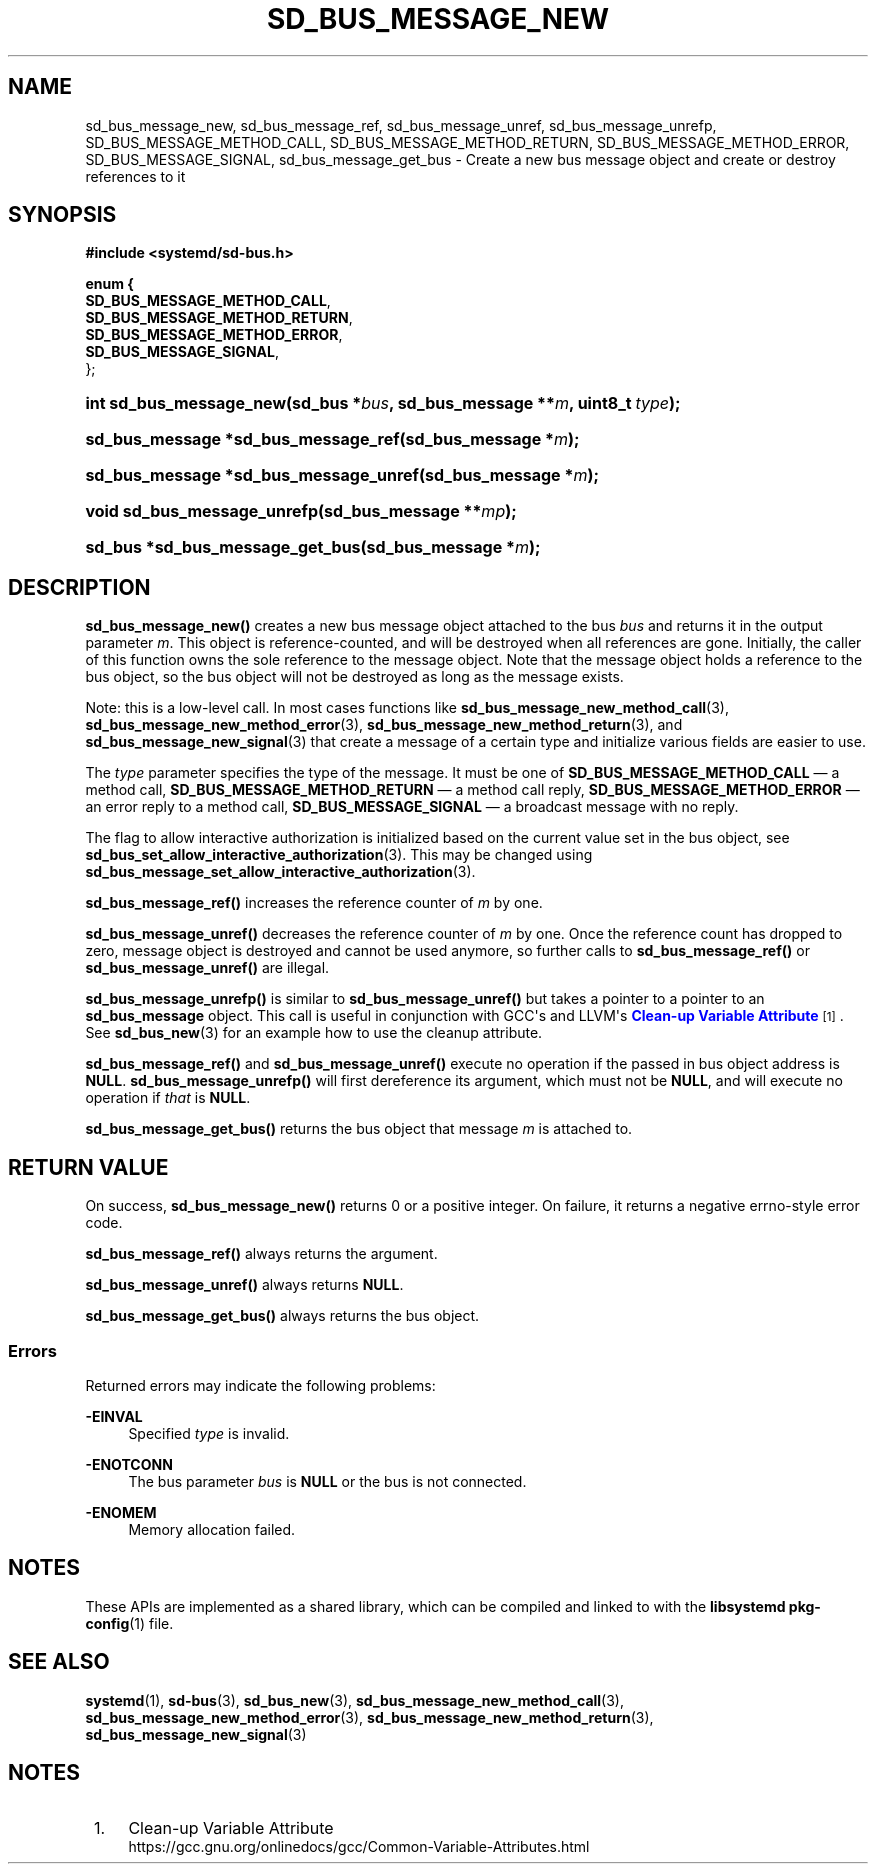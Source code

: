 '\" t
.TH "SD_BUS_MESSAGE_NEW" "3" "" "systemd 246" "sd_bus_message_new"
.\" -----------------------------------------------------------------
.\" * Define some portability stuff
.\" -----------------------------------------------------------------
.\" ~~~~~~~~~~~~~~~~~~~~~~~~~~~~~~~~~~~~~~~~~~~~~~~~~~~~~~~~~~~~~~~~~
.\" http://bugs.debian.org/507673
.\" http://lists.gnu.org/archive/html/groff/2009-02/msg00013.html
.\" ~~~~~~~~~~~~~~~~~~~~~~~~~~~~~~~~~~~~~~~~~~~~~~~~~~~~~~~~~~~~~~~~~
.ie \n(.g .ds Aq \(aq
.el       .ds Aq '
.\" -----------------------------------------------------------------
.\" * set default formatting
.\" -----------------------------------------------------------------
.\" disable hyphenation
.nh
.\" disable justification (adjust text to left margin only)
.ad l
.\" -----------------------------------------------------------------
.\" * MAIN CONTENT STARTS HERE *
.\" -----------------------------------------------------------------
.SH "NAME"
sd_bus_message_new, sd_bus_message_ref, sd_bus_message_unref, sd_bus_message_unrefp, SD_BUS_MESSAGE_METHOD_CALL, SD_BUS_MESSAGE_METHOD_RETURN, SD_BUS_MESSAGE_METHOD_ERROR, SD_BUS_MESSAGE_SIGNAL, sd_bus_message_get_bus \- Create a new bus message object and create or destroy references to it
.SH "SYNOPSIS"
.sp
.ft B
.nf
#include <systemd/sd\-bus\&.h>
.fi
.ft
.sp
.ft B
.nf
enum {
      \fBSD_BUS_MESSAGE_METHOD_CALL\fR,
      \fBSD_BUS_MESSAGE_METHOD_RETURN\fR,
      \fBSD_BUS_MESSAGE_METHOD_ERROR\fR,
      \fBSD_BUS_MESSAGE_SIGNAL\fR,
};
.fi
.ft
.HP \w'int\ sd_bus_message_new('u
.BI "int sd_bus_message_new(sd_bus\ *" "bus" ", sd_bus_message\ **" "m" ", uint8_t\ " "type" ");"
.HP \w'sd_bus_message\ *sd_bus_message_ref('u
.BI "sd_bus_message *sd_bus_message_ref(sd_bus_message\ *" "m" ");"
.HP \w'sd_bus_message\ *sd_bus_message_unref('u
.BI "sd_bus_message *sd_bus_message_unref(sd_bus_message\ *" "m" ");"
.HP \w'void\ sd_bus_message_unrefp('u
.BI "void sd_bus_message_unrefp(sd_bus_message\ **" "mp" ");"
.HP \w'sd_bus\ *sd_bus_message_get_bus('u
.BI "sd_bus *sd_bus_message_get_bus(sd_bus_message\ *" "m" ");"
.SH "DESCRIPTION"
.PP
\fBsd_bus_message_new()\fR
creates a new bus message object attached to the bus
\fIbus\fR
and returns it in the output parameter
\fIm\fR\&. This object is reference\-counted, and will be destroyed when all references are gone\&. Initially, the caller of this function owns the sole reference to the message object\&. Note that the message object holds a reference to the bus object, so the bus object will not be destroyed as long as the message exists\&.
.PP
Note: this is a low\-level call\&. In most cases functions like
\fBsd_bus_message_new_method_call\fR(3),
\fBsd_bus_message_new_method_error\fR(3),
\fBsd_bus_message_new_method_return\fR(3), and
\fBsd_bus_message_new_signal\fR(3)
that create a message of a certain type and initialize various fields are easier to use\&.
.PP
The
\fItype\fR
parameter specifies the type of the message\&. It must be one of
\fBSD_BUS_MESSAGE_METHOD_CALL\fR
\(em a method call,
\fBSD_BUS_MESSAGE_METHOD_RETURN\fR
\(em a method call reply,
\fBSD_BUS_MESSAGE_METHOD_ERROR\fR
\(em an error reply to a method call,
\fBSD_BUS_MESSAGE_SIGNAL\fR
\(em a broadcast message with no reply\&.
.PP
The flag to allow interactive authorization is initialized based on the current value set in the bus object, see
\fBsd_bus_set_allow_interactive_authorization\fR(3)\&. This may be changed using
\fBsd_bus_message_set_allow_interactive_authorization\fR(3)\&.
.PP
\fBsd_bus_message_ref()\fR
increases the reference counter of
\fIm\fR
by one\&.
.PP
\fBsd_bus_message_unref()\fR
decreases the reference counter of
\fIm\fR
by one\&. Once the reference count has dropped to zero, message object is destroyed and cannot be used anymore, so further calls to
\fBsd_bus_message_ref()\fR
or
\fBsd_bus_message_unref()\fR
are illegal\&.
.PP
\fBsd_bus_message_unrefp()\fR
is similar to
\fBsd_bus_message_unref()\fR
but takes a pointer to a pointer to an
\fBsd_bus_message\fR
object\&. This call is useful in conjunction with GCC\*(Aqs and LLVM\*(Aqs
\m[blue]\fBClean\-up Variable Attribute\fR\m[]\&\s-2\u[1]\d\s+2\&. See
\fBsd_bus_new\fR(3)
for an example how to use the cleanup attribute\&.
.PP
\fBsd_bus_message_ref()\fR
and
\fBsd_bus_message_unref()\fR
execute no operation if the passed in bus object address is
\fBNULL\fR\&.
\fBsd_bus_message_unrefp()\fR
will first dereference its argument, which must not be
\fBNULL\fR, and will execute no operation if
\fIthat\fR
is
\fBNULL\fR\&.
.PP
\fBsd_bus_message_get_bus()\fR
returns the bus object that message
\fIm\fR
is attached to\&.
.SH "RETURN VALUE"
.PP
On success,
\fBsd_bus_message_new()\fR
returns 0 or a positive integer\&. On failure, it returns a negative errno\-style error code\&.
.PP
\fBsd_bus_message_ref()\fR
always returns the argument\&.
.PP
\fBsd_bus_message_unref()\fR
always returns
\fBNULL\fR\&.
.PP
\fBsd_bus_message_get_bus()\fR
always returns the bus object\&.
.SS "Errors"
.PP
Returned errors may indicate the following problems:
.PP
\fB\-EINVAL\fR
.RS 4
Specified
\fItype\fR
is invalid\&.
.RE
.PP
\fB\-ENOTCONN\fR
.RS 4
The bus parameter
\fIbus\fR
is
\fBNULL\fR
or the bus is not connected\&.
.RE
.PP
\fB\-ENOMEM\fR
.RS 4
Memory allocation failed\&.
.RE
.SH "NOTES"
.PP
These APIs are implemented as a shared library, which can be compiled and linked to with the
\fBlibsystemd\fR\ \&\fBpkg-config\fR(1)
file\&.
.SH "SEE ALSO"
.PP
\fBsystemd\fR(1),
\fBsd-bus\fR(3),
\fBsd_bus_new\fR(3),
\fBsd_bus_message_new_method_call\fR(3),
\fBsd_bus_message_new_method_error\fR(3),
\fBsd_bus_message_new_method_return\fR(3),
\fBsd_bus_message_new_signal\fR(3)
.SH "NOTES"
.IP " 1." 4
Clean-up Variable Attribute
.RS 4
\%https://gcc.gnu.org/onlinedocs/gcc/Common-Variable-Attributes.html
.RE
